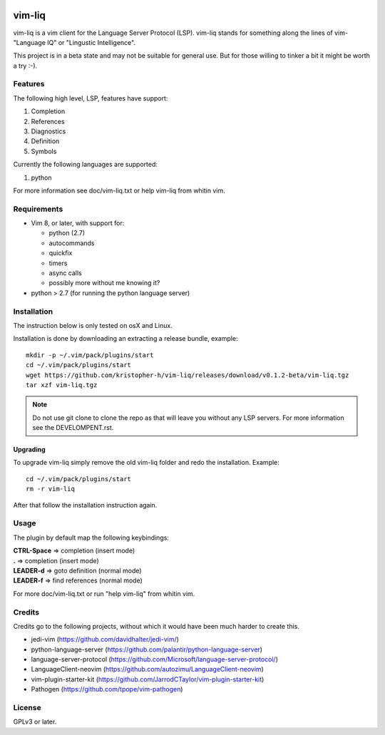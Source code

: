 .. image:: https://travis-ci.org/kristopher-h/vim-liq.svg?branch=master
    :target: https://travis-ci.org/kristopher-h/vim-liq

vim-liq
=======

vim-liq is a vim client for the Language Server Protocol (LSP). vim-liq stands for something along
the lines of vim- "Language IQ" or "Lingustic Intelligence".

This project is in a beta state and may not be suitable for general use. But for those
willing to tinker a bit it might be worth a try :-).

Features
--------

The following high level, LSP, features have support:

#. Completion
#. References
#. Diagnostics
#. Definition
#. Symbols

Currently the following languages are supported:

#. python

For more information see doc/vim-liq.txt or help vim-liq from whitin vim.

Requirements
------------

* Vim 8, or later, with support for:

  - python (2.7)
  - autocommands
  - quickfix
  - timers
  - async calls
  - possibly more without me knowing it?

* python > 2.7 (for running the python language server)

Installation
------------

The instruction below is only tested on osX and Linux.

Installation is done by downloading an extracting a release bundle, example::

    mkdir -p ~/.vim/pack/plugins/start
    cd ~/.vim/pack/plugins/start
    wget https://github.com/kristopher-h/vim-liq/releases/download/v0.1.2-beta/vim-liq.tgz
    tar xzf vim-liq.tgz

.. NOTE::
    Do not use git clone to clone the repo as that will leave you without any LSP servers. For
    more information see the DEVELOMPENT.rst.


Upgrading
~~~~~~~~~

To upgrade vim-liq simply remove the old vim-liq folder and redo the installation. Example::

    cd ~/.vim/pack/plugins/start
    rm -r vim-liq

After that follow the installation instruction again.

Usage
-----

The plugin by default map the following keybindings:

| **CTRL-Space** => completion (insert mode)
| **.** => completion (insert mode)
| **LEADER-d** => goto definition (normal mode)
| **LEADER-f** => find references (normal mode)

For more doc/vim-liq.txt or run "help vim-liq" from whitin vim.

Credits
-------

Credits go to the following projects, without which it would have been much harder to create
this.

* jedi-vim (https://github.com/davidhalter/jedi-vim/)
* python-language-server (https://github.com/palantir/python-language-server)
* language-server-protocol (https://github.com/Microsoft/language-server-protocol/)
* LanguageClient-neovim (https://github.com/autozimu/LanguageClient-neovim)
* vim-plugin-starter-kit (https://github.com/JarrodCTaylor/vim-plugin-starter-kit)
* Pathogen (https://github.com/tpope/vim-pathogen)

License
-------

GPLv3 or later.
